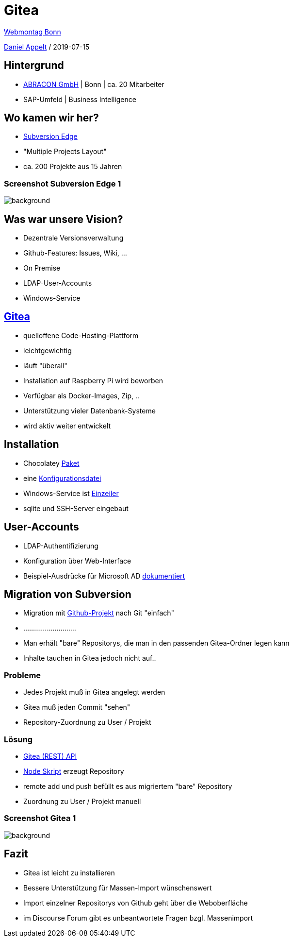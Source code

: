 = Gitea
:customcss: presentation.css
:linkattrs:

link:https://www.webmontag-bonn.de/[Webmontag Bonn]

link:https://github.com/danielappelt[Daniel Appelt, window="_blank"] / 2019-07-15

== Hintergrund

[%step]
* link:http://abracon.de/[ABRACON GmbH] | Bonn | ca. 20 Mitarbeiter
* SAP-Umfeld | Business Intelligence

== Wo kamen wir her?

[%step]
* link:https://www.collab.net/products/subversion[Subversion Edge]
* "Multiple Projects Layout"
* ca. 200 Projekte aus 15 Jahren

[%notitle]
=== Screenshot Subversion Edge 1
image::svn1.png[background, size=contain]

== Was war unsere Vision?

[%step]
* Dezentrale Versionsverwaltung
* Github-Features: Issues, Wiki, ...
* On Premise
* LDAP-User-Accounts
* Windows-Service

== link:https://gitea.io/[Gitea]

[%step]
* quelloffene Code-Hosting-Plattform
* leichtgewichtig
* läuft "überall"

[.notes]
--
* Installation auf Raspberry Pi wird beworben
* Verfügbar als Docker-Images, Zip, ..
* Unterstützung vieler Datenbank-Systeme
* wird aktiv weiter entwickelt
--

== Installation

[%step]
* Chocolatey link:https://chocolatey.org/packages/gitea[Paket]
* eine link:https://github.com/go-gitea/gitea/blob/master/custom/conf/app.ini.sample[Konfigurationsdatei]
* Windows-Service ist link:https://docs.gitea.io/en-us/windows-service/[Einzeiler]

[.notes]
--
* sqlite und SSH-Server eingebaut
--

== User-Accounts

[%step]
* LDAP-Authentifizierung
* Konfiguration über Web-Interface
* Beispiel-Ausdrücke für Microsoft AD link:https://docs.gitea.io/en-us/authentication/[dokumentiert]

== Migration von Subversion

[%step]
* Migration mit link:https://github.com/BlueWombat/git-svn-migrate[Github-Projekt] nach Git "einfach"
* ...........................

[.notes]
--
* Man erhält "bare" Repositorys, die man in den passenden Gitea-Ordner legen kann
* Inhalte tauchen in Gitea jedoch nicht auf..
--


=== Probleme

[%step]
* Jedes Projekt muß in Gitea angelegt werden
* Gitea muß jeden Commit "sehen"
* Repository-Zuordnung zu User / Projekt

=== Lösung

[%step]
* link:https://try.gitea.io/api/swagger[Gitea (REST) API]
* link:https://gist.github.com/danielappelt/5c1d5bf2058a7b36b5f150fe93522962[Node Skript] erzeugt Repository
* remote add und push befüllt es aus migriertem "bare" Repository
* Zuordnung zu User / Projekt manuell

[%notitle]
=== Screenshot Gitea 1
image::git1.png[background, size=contain]

== Fazit

[%step]
* Gitea ist leicht zu installieren
* Bessere Unterstützung für Massen-Import wünschenswert

[.notes]
--
* Import einzelner Repositorys von Github geht über die Weboberfläche
* im Discourse Forum gibt es unbeantwortete Fragen bzgl. Massenimport
--

